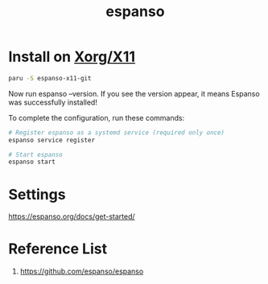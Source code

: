 :PROPERTIES:
:ID:       4506743e-fd96-4969-a1a8-0c5b2548c48a
:END:
#+title: espanso
* Install on [[id:fe1f3869-8620-4fad-8b01-f2fa6aa75331][Xorg/X11]]
#+begin_src bash
paru -S espanso-x11-git
#+end_src
Now run espanso --version. If you see the version appear, it means Espanso was successfully installed!

To complete the configuration, run these commands:
#+begin_src bash
# Register espanso as a systemd service (required only once)
espanso service register

# Start espanso
espanso start
#+end_src

* Settings
https://espanso.org/docs/get-started/

* Reference List
1. https://github.com/espanso/espanso
